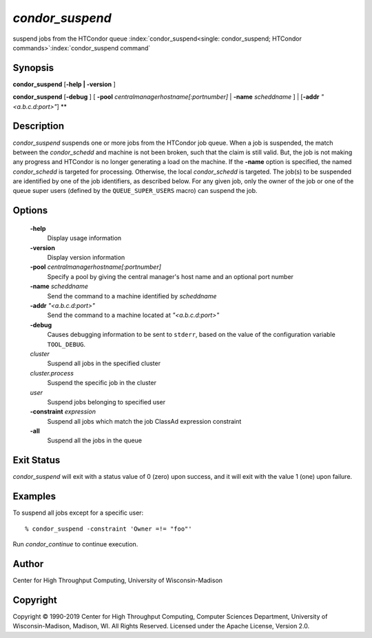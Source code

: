       

*condor_suspend*
=================

suspend jobs from the HTCondor queue
:index:`condor_suspend<single: condor_suspend; HTCondor commands>`\ :index:`condor_suspend command`

Synopsis
--------

**condor_suspend** [**-help \| -version** ]

**condor_suspend** [**-debug** ] [
**-pool** *centralmanagerhostname[:portnumber]* \|
**-name** *scheddname* ] \| [**-addr** *"<a.b.c.d:port>"*] **

Description
-----------

*condor_suspend* suspends one or more jobs from the HTCondor job queue.
When a job is suspended, the match between the *condor_schedd* and
machine is not been broken, such that the claim is still valid. But, the
job is not making any progress and HTCondor is no longer generating a
load on the machine. If the **-name** option is specified, the named
*condor_schedd* is targeted for processing. Otherwise, the local
*condor_schedd* is targeted. The job(s) to be suspended are identified
by one of the job identifiers, as described below. For any given job,
only the owner of the job or one of the queue super users (defined by
the ``QUEUE_SUPER_USERS`` macro) can suspend the job.

Options
-------

 **-help**
    Display usage information
 **-version**
    Display version information
 **-pool** *centralmanagerhostname[:portnumber]*
    Specify a pool by giving the central manager's host name and an
    optional port number
 **-name** *scheddname*
    Send the command to a machine identified by *scheddname*
 **-addr** *"<a.b.c.d:port>"*
    Send the command to a machine located at *"<a.b.c.d:port>"*
 **-debug**
    Causes debugging information to be sent to ``stderr``, based on the
    value of the configuration variable ``TOOL_DEBUG``.
 *cluster*
    Suspend all jobs in the specified cluster
 *cluster.process*
    Suspend the specific job in the cluster
 *user*
    Suspend jobs belonging to specified user
 **-constraint** *expression*
    Suspend all jobs which match the job ClassAd expression constraint
 **-all**
    Suspend all the jobs in the queue

Exit Status
-----------

*condor_suspend* will exit with a status value of 0 (zero) upon
success, and it will exit with the value 1 (one) upon failure.

Examples
--------

To suspend all jobs except for a specific user:

::

    % condor_suspend -constraint 'Owner =!= "foo"'

Run *condor_continue* to continue execution.

Author
------

Center for High Throughput Computing, University of Wisconsin-Madison

Copyright
---------

Copyright © 1990-2019 Center for High Throughput Computing, Computer
Sciences Department, University of Wisconsin-Madison, Madison, WI. All
Rights Reserved. Licensed under the Apache License, Version 2.0.

      
